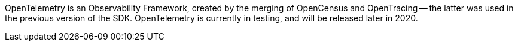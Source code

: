 
// tag::placeholder[]

OpenTelemetry is an Observability Framework, created by the merging of OpenCensus and OpenTracing -- the latter was used in the previous version of the SDK.
OpenTelemetry is currently in testing, and will be released later in 2020.

// end::placeholder[]
